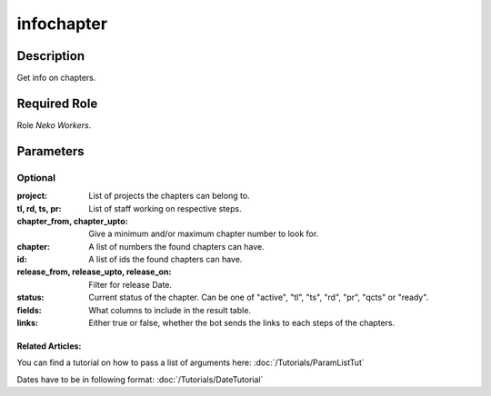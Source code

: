 ======================================================================
infochapter
======================================================================
Description
==============
Get info on chapters.

Required Role
=====================
Role `Neko Workers`.

Parameters
===========

Optional
------------
:project: List of projects the chapters can belong to.
:tl, rd, ts, pr: List of staff working on respective steps.
:chapter_from, chapter_upto: Give a minimum and/or maximum chapter number to look for.
:chapter: A list of numbers the found chapters can have.
:id: A list of ids the found chapters can have.
:release_from, release_upto, release_on: Filter for release Date.
:status: Current status of the chapter. Can be one of "active", "tl", "ts", "rd", "pr", "qcts" or "ready".
:fields: What columns to include in the result table.
:links: Either true or false, whether the bot sends the links to each steps of the chapters.

Related Articles:
^^^^^^^^^^^^^^^^^^^^

You can find a tutorial on how to pass a list of arguments here:
:doc:`/Tutorials/ParamListTut`

Dates have to be in following format:
:doc:`/Tutorials/DateTutorial`